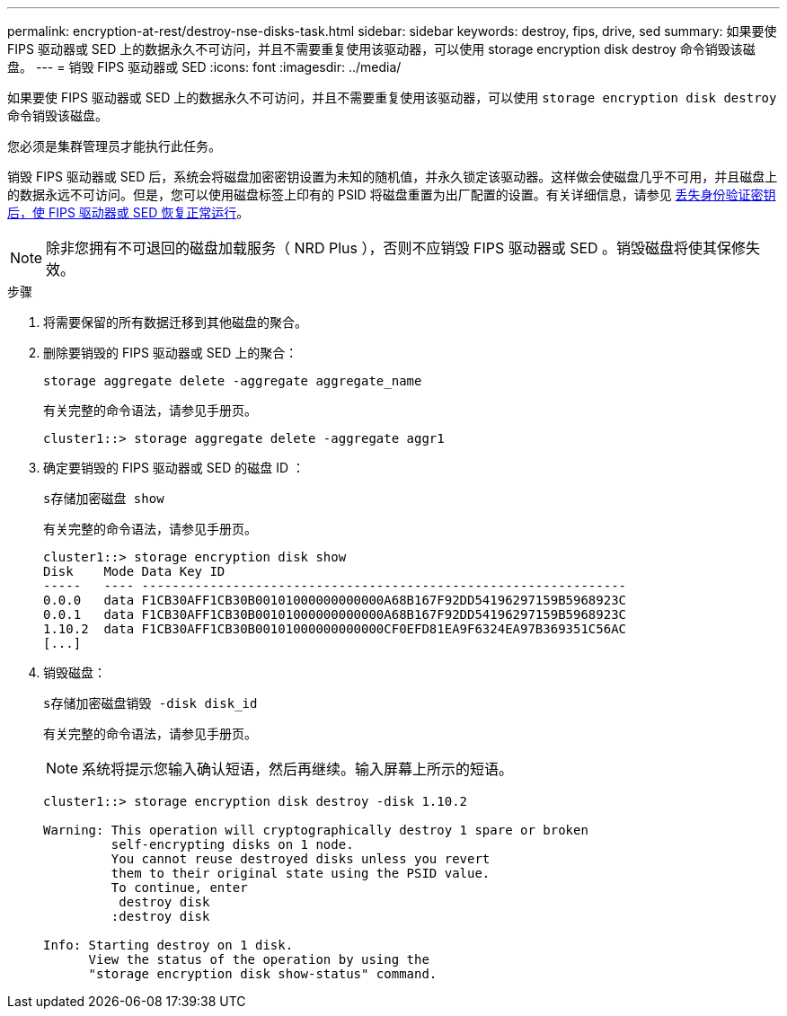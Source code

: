 ---
permalink: encryption-at-rest/destroy-nse-disks-task.html 
sidebar: sidebar 
keywords: destroy, fips, drive, sed 
summary: 如果要使 FIPS 驱动器或 SED 上的数据永久不可访问，并且不需要重复使用该驱动器，可以使用 storage encryption disk destroy 命令销毁该磁盘。 
---
= 销毁 FIPS 驱动器或 SED
:icons: font
:imagesdir: ../media/


[role="lead"]
如果要使 FIPS 驱动器或 SED 上的数据永久不可访问，并且不需要重复使用该驱动器，可以使用 `storage encryption disk destroy` 命令销毁该磁盘。

您必须是集群管理员才能执行此任务。

销毁 FIPS 驱动器或 SED 后，系统会将磁盘加密密钥设置为未知的随机值，并永久锁定该驱动器。这样做会使磁盘几乎不可用，并且磁盘上的数据永远不可访问。但是，您可以使用磁盘标签上印有的 PSID 将磁盘重置为出厂配置的设置。有关详细信息，请参见 xref:return-self-encrypting-disks-keys-not-available-task.adoc[丢失身份验证密钥后，使 FIPS 驱动器或 SED 恢复正常运行]。

[NOTE]
====
除非您拥有不可退回的磁盘加载服务（ NRD Plus ），否则不应销毁 FIPS 驱动器或 SED 。销毁磁盘将使其保修失效。

====
.步骤
. 将需要保留的所有数据迁移到其他磁盘的聚合。
. 删除要销毁的 FIPS 驱动器或 SED 上的聚合：
+
`storage aggregate delete -aggregate aggregate_name`

+
有关完整的命令语法，请参见手册页。

+
[listing]
----
cluster1::> storage aggregate delete -aggregate aggr1
----
. 确定要销毁的 FIPS 驱动器或 SED 的磁盘 ID ：
+
`s存储加密磁盘 show`

+
有关完整的命令语法，请参见手册页。

+
[listing]
----
cluster1::> storage encryption disk show
Disk    Mode Data Key ID
-----   ---- ----------------------------------------------------------------
0.0.0   data F1CB30AFF1CB30B00101000000000000A68B167F92DD54196297159B5968923C
0.0.1   data F1CB30AFF1CB30B00101000000000000A68B167F92DD54196297159B5968923C
1.10.2  data F1CB30AFF1CB30B00101000000000000CF0EFD81EA9F6324EA97B369351C56AC
[...]
----
. 销毁磁盘：
+
`s存储加密磁盘销毁 -disk disk_id`

+
有关完整的命令语法，请参见手册页。

+
[NOTE]
====
系统将提示您输入确认短语，然后再继续。输入屏幕上所示的短语。

====
+
[listing]
----
cluster1::> storage encryption disk destroy -disk 1.10.2

Warning: This operation will cryptographically destroy 1 spare or broken
         self-encrypting disks on 1 node.
         You cannot reuse destroyed disks unless you revert
         them to their original state using the PSID value.
         To continue, enter
          destroy disk
         :destroy disk

Info: Starting destroy on 1 disk.
      View the status of the operation by using the
      "storage encryption disk show-status" command.
----

